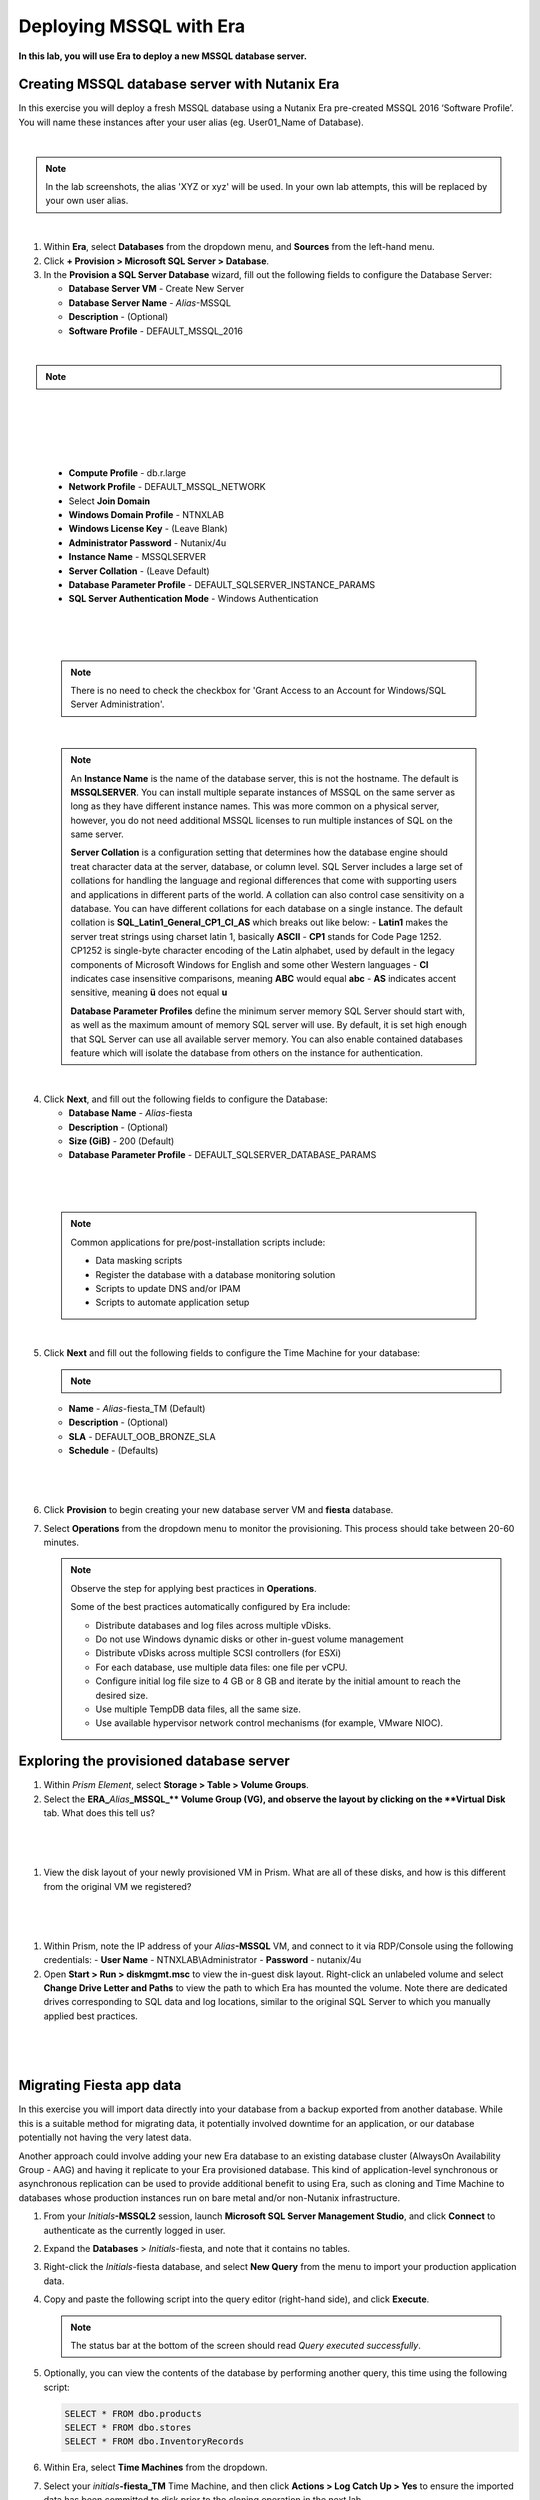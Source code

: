 .. _mssqldeploy:

-------------------------
Deploying MSSQL with Era
-------------------------

**In this lab, you will use Era to deploy a new MSSQL database server.**

Creating MSSQL database server with Nutanix Era
++++++++++++++++++++++++++++++++++++

In this exercise you will deploy a fresh MSSQL database using a Nutanix Era pre-created MSSQL 2016 ‘Software Profile’. You will name these instances after your user alias (eg. User01_Name of Database).

|

.. note::

   In the lab screenshots, the alias 'XYZ or xyz' will be used. In your own lab attempts, this will be replaced by your own user alias.

|

#. Within **Era**, select **Databases** from the dropdown menu, and **Sources** from the left-hand menu.

#. Click **+ Provision > Microsoft SQL Server > Database**.

#. In the **Provision a SQL Server Database** wizard, fill out the following fields to configure the Database Server:

   - **Database Server VM** - Create New Server
   - **Database Server Name** - *Alias*\ -MSSQL
   - **Description** - (Optional)
   - **Software Profile** - DEFAULT_MSSQL_2016

|

.. note::

  .. raw:: html

    <strong><font color="red">IMPORTANT -  When selecting the software profile, ensure the 1st version of the software is selected. This will allow us to patch with the SQL 2016 SP1 patch later on in the patching lab.</font></strong>

|

   .. figure:: images/depmssql1-0.png

|

   .. figure:: images/depmssql1-1.png

|

   - **Compute Profile** - db.r.large
   - **Network Profile** - DEFAULT_MSSQL_NETWORK
   - Select **Join Domain**
   - **Windows Domain Profile** - NTNXLAB
   - **Windows License Key** - (Leave Blank)
   - **Administrator Password** - Nutanix/4u
   - **Instance Name** - MSSQLSERVER
   - **Server Collation** - (Leave Default)
   - **Database Parameter Profile** - DEFAULT_SQLSERVER_INSTANCE_PARAMS
   - **SQL Server Authentication Mode** - Windows Authentication

|

   .. figure:: images/depmssql1.png

|

   .. note::

         There is no need to check the checkbox for 'Grant Access to an Account for Windows/SQL Server Administration'.

|

   .. note::

      An **Instance Name** is the name of the database server, this is not the hostname. The default is **MSSQLSERVER**. You can install multiple separate instances of MSSQL on the same server as long as they have different instance names. This was more common on a physical server, however, you do not need additional MSSQL licenses to run multiple instances of SQL on the same server.

      **Server Collation** is a configuration setting that determines how the database engine should treat character data at the server, database, or column level. SQL Server includes a large set of collations for handling the language and regional differences that come with supporting users and applications in different parts of the world. A collation can also control case sensitivity on a database. You can have different collations for each database on a single instance. The default collation is **SQL_Latin1_General_CP1_CI_AS** which breaks out like below:
      - **Latin1** makes the server treat strings using charset latin 1, basically **ASCII**
      - **CP1** stands for Code Page 1252. CP1252 is  single-byte character encoding of the Latin alphabet, used by default in the legacy components of Microsoft Windows for English and some other Western languages
      - **CI** indicates case insensitive comparisons, meaning **ABC** would equal **abc**
      - **AS** indicates accent sensitive, meaning **ü** does not equal **u**

      **Database Parameter Profiles** define the minimum server memory SQL Server should start with, as well as the maximum amount of memory SQL server will use. By default, it is set high enough that SQL Server can use all available server memory. You can also enable contained databases feature which will isolate the database from others on the instance for authentication.

|

4. Click **Next**, and fill out the following fields to configure the Database:

   - **Database Name** - *Alias*\ -fiesta
   - **Description** - (Optional)
   - **Size (GiB)** - 200 (Default)
   - **Database Parameter Profile** - DEFAULT_SQLSERVER_DATABASE_PARAMS

|

   .. figure:: images/depmssql2.png

|

   .. note::

      Common applications for pre/post-installation scripts include:

      - Data masking scripts
      - Register the database with a database monitoring solution
      - Scripts to update DNS and/or IPAM
      - Scripts to automate application setup

|

5. Click **Next** and fill out the following fields to configure the Time Machine for your database:

   .. note::

      .. raw:: html

            <strong><font color="red">It is critical to select the BRONZE SLA in the following step. The default BRASS SLA does NOT include Continuous Protection snapshots.</font></strong>

   - **Name** - *Alias*\ -fiesta_TM (Default)
   - **Description** - (Optional)
   - **SLA** - DEFAULT_OOB_BRONZE_SLA
   - **Schedule** - (Defaults)

|

   .. figure:: images/depmssql3.png

|

6. Click **Provision** to begin creating your new database server VM and **fiesta** database.

7. Select **Operations** from the dropdown menu to monitor the provisioning. This process should take between 20-60 minutes.

   .. figure:: images/22.png

   .. note::

      Observe the step for applying best practices in **Operations**.

      Some of the best practices automatically configured by Era include:

      - Distribute databases and log files across multiple vDisks.
      - Do not use Windows dynamic disks or other in-guest volume management
      - Distribute vDisks across multiple SCSI controllers (for ESXi)
      - For each database, use multiple data files: one file per vCPU.
      - Configure initial log file size to 4 GB or 8 GB and iterate by the initial amount to reach the desired size.
      - Use multiple TempDB data files, all the same size.
      - Use available hypervisor network control mechanisms (for example, VMware NIOC).


Exploring the provisioned database server
++++++++++++++++++++++++++++++++++++

#. Within *Prism Element*, select **Storage > Table > Volume Groups**.

#. Select the **ERA_**\ *Alias*\ **_MSSQL_\** Volume Group (VG), and observe the layout by clicking on the **Virtual Disk** tab. What does this tell us?

|

   .. figure:: images/23.png

|

#. View the disk layout of your newly provisioned VM in Prism. What are all of these disks, and how is this different from the original VM we registered?

|

   .. figure:: images/24.png

|

#. Within Prism, note the IP address of your *Alias*\ **-MSSQL** VM, and connect to it via RDP/Console using the following credentials:
   - **User Name** - NTNXLAB\\Administrator
   - **Password** - nutanix/4u

#. Open **Start > Run > diskmgmt.msc** to view the in-guest disk layout. Right-click an unlabeled volume and select **Change Drive Letter and Paths** to view the path to which Era has mounted the volume. Note there are dedicated drives corresponding to SQL data and log locations, similar to the original SQL Server to which you manually applied best practices.

|

   .. figure:: images/25.png

|

Migrating Fiesta app data
+++++++++++++++++++++++++

In this exercise you will import data directly into your database from a backup exported from another database. While this is a suitable method for migrating data, it potentially involved downtime for an application, or our database potentially not having the very latest data.

Another approach could involve adding your new Era database to an existing database cluster (AlwaysOn Availability Group - AAG) and having it replicate to your Era provisioned database. This kind of application-level synchronous or asynchronous replication can be used to provide additional benefit to using Era, such as cloning and Time Machine to databases whose production instances run on bare metal and/or non-Nutanix infrastructure.

#. From your *Initials*\ **-MSSQL2** session, launch **Microsoft SQL Server Management Studio**, and click **Connect** to authenticate as the currently logged in user.

#. Expand the **Databases** > *Initials*\ -fiesta, and note that it contains no tables.

#. Right-click the *Initials*\ -fiesta database, and select **New Query** from the menu to import your production application data.

#. Copy and paste the following script into the query editor (right-hand side), and click **Execute**.

   .. literalinclude:: FiestaDB-MSSQL.sql
     :caption: FiestaDB Data Import Script
     :language: sql

   .. figure:: images/28.png

   .. note:: The status bar at the bottom of the screen should read *Query executed successfully*.

#. Optionally, you can view the contents of the database by performing another query, this time using the following script:

   .. code-block:: sql

      SELECT * FROM dbo.products
      SELECT * FROM dbo.stores
      SELECT * FROM dbo.InventoryRecords

   .. figure:: images/29.png

#. Within Era, select **Time Machines** from the dropdown.

#. Select your *initials*\ **-fiesta_TM** Time Machine, and then click **Actions > Log Catch Up > Yes** to ensure the imported data has been committed to disk prior to the cloning operation in the next lab.

Takeaways
+++++++++

What are the key things we learned in this lab?

- Existing databases can be easily onboarded into Era, and turned into templates
- Existing brownfield databases can also be registered with Era
- Profiles allow administrators to provision resources based on published standards
- Customizable recovery SLAs allow you to tune continuous, daily, and monthly RPO based on your app's requirements
- Era provides One-click provisioning of multiple database engines, including automatic application of database best practices
